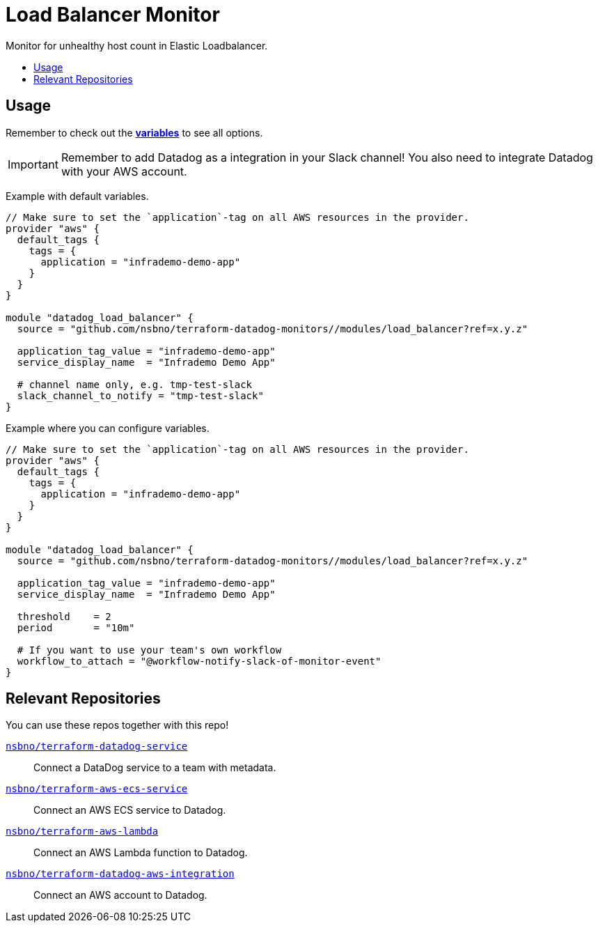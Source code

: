 = Load Balancer Monitor
:!toc-title:
:!toc-placement:
:toc:

Monitor for unhealthy host count in Elastic Loadbalancer.

toc::[]

== Usage

Remember to check out the link:variables.tf[*variables*] to see all options.

IMPORTANT: Remember to add Datadog as a integration in your Slack channel! You also need to integrate Datadog with your AWS account.

Example with default variables.
[source, hcl]
----
// Make sure to set the `application`-tag on all AWS resources in the provider.
provider "aws" {
  default_tags {
    tags = {
      application = "infrademo-demo-app"
    }
  }
}

module "datadog_load_balancer" {
  source = "github.com/nsbno/terraform-datadog-monitors//modules/load_balancer?ref=x.y.z"

  application_tag_value = "infrademo-demo-app"
  service_display_name  = "Infrademo Demo App"

  # channel name only, e.g. tmp-test-slack
  slack_channel_to_notify = "tmp-test-slack"
}
----

Example where you can configure variables.
[source, hcl]
----
// Make sure to set the `application`-tag on all AWS resources in the provider.
provider "aws" {
  default_tags {
    tags = {
      application = "infrademo-demo-app"
    }
  }
}

module "datadog_load_balancer" {
  source = "github.com/nsbno/terraform-datadog-monitors//modules/load_balancer?ref=x.y.z"

  application_tag_value = "infrademo-demo-app"
  service_display_name  = "Infrademo Demo App"

  threshold    = 2
  period       = "10m"

  # If you want to use your team's own workflow
  workflow_to_attach = "@workflow-notify-slack-of-monitor-event"
}
----

== Relevant Repositories

You can use these repos together with this repo!

link:https://github.com/nsbno/terraform-datadog-service[`nsbno/terraform-datadog-service`]::
Connect a DataDog service to a team with metadata.

link:https://github.com/nsbno/terraform-aws-ecs-service[`nsbno/terraform-aws-ecs-service`]::
Connect an AWS ECS service to Datadog.

link:https://github.com/nsbno/terraform-aws-lambda[`nsbno/terraform-aws-lambda`]::
Connect an AWS Lambda function to Datadog.

link:github.com/nsbno/terraform-datadog-aws-integration[`nsbno/terraform-datadog-aws-integration`]::
Connect an AWS account to Datadog.
